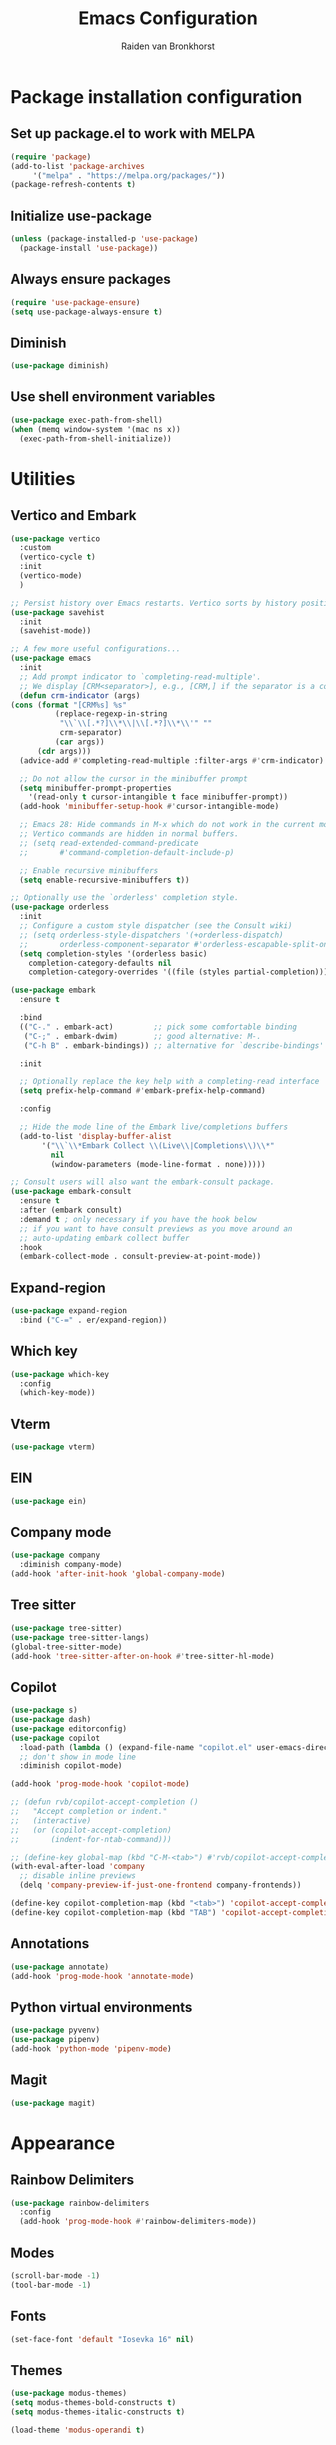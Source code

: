 #+TITLE: Emacs Configuration
#+AUTHOR: Raiden van Bronkhorst
#+OPTIONS: toc:nil

* Package installation configuration
** Set up package.el to work with MELPA
   #+begin_src emacs-lisp
     (require 'package)
     (add-to-list 'package-archives
		  '("melpa" . "https://melpa.org/packages/"))
     (package-refresh-contents t)
   #+end_src

** Initialize use-package
   #+begin_src emacs-lisp
     (unless (package-installed-p 'use-package)
       (package-install 'use-package))
   #+end_src

** Always ensure packages
   #+begin_src emacs-lisp
     (require 'use-package-ensure)
     (setq use-package-always-ensure t)
   #+end_src

** Diminish
   #+begin_src emacs-lisp :results hidden
     (use-package diminish)
   #+end_src

** Use shell environment variables
   #+begin_src emacs-lisp
     (use-package exec-path-from-shell)
     (when (memq window-system '(mac ns x))
       (exec-path-from-shell-initialize))  
   #+end_src

* Utilities
** Vertico and Embark
  #+begin_src emacs-lisp
    (use-package vertico
      :custom
      (vertico-cycle t)
      :init
      (vertico-mode)
      )

    ;; Persist history over Emacs restarts. Vertico sorts by history position.
    (use-package savehist
      :init
      (savehist-mode))

    ;; A few more useful configurations...
    (use-package emacs
      :init
      ;; Add prompt indicator to `completing-read-multiple'.
      ;; We display [CRM<separator>], e.g., [CRM,] if the separator is a comma.
      (defun crm-indicator (args)
	(cons (format "[CRM%s] %s"
		      (replace-regexp-in-string
		       "\\`\\[.*?]\\*\\|\\[.*?]\\*\\'" ""
		       crm-separator)
		      (car args))
	      (cdr args)))
      (advice-add #'completing-read-multiple :filter-args #'crm-indicator)

      ;; Do not allow the cursor in the minibuffer prompt
      (setq minibuffer-prompt-properties
	    '(read-only t cursor-intangible t face minibuffer-prompt))
      (add-hook 'minibuffer-setup-hook #'cursor-intangible-mode)

      ;; Emacs 28: Hide commands in M-x which do not work in the current mode.
      ;; Vertico commands are hidden in normal buffers.
      ;; (setq read-extended-command-predicate
      ;;       #'command-completion-default-include-p)

      ;; Enable recursive minibuffers
      (setq enable-recursive-minibuffers t))

    ;; Optionally use the `orderless' completion style.
    (use-package orderless
      :init
      ;; Configure a custom style dispatcher (see the Consult wiki)
      ;; (setq orderless-style-dispatchers '(+orderless-dispatch)
      ;;       orderless-component-separator #'orderless-escapable-split-on-space)
      (setq completion-styles '(orderless basic)
	    completion-category-defaults nil
	    completion-category-overrides '((file (styles partial-completion)))))

    (use-package embark
      :ensure t

      :bind
      (("C-." . embark-act)         ;; pick some comfortable binding
       ("C-;" . embark-dwim)        ;; good alternative: M-.
       ("C-h B" . embark-bindings)) ;; alternative for `describe-bindings'

      :init

      ;; Optionally replace the key help with a completing-read interface
      (setq prefix-help-command #'embark-prefix-help-command)

      :config

      ;; Hide the mode line of the Embark live/completions buffers
      (add-to-list 'display-buffer-alist
		   '("\\`\\*Embark Collect \\(Live\\|Completions\\)\\*"
		     nil
		     (window-parameters (mode-line-format . none)))))

    ;; Consult users will also want the embark-consult package.
    (use-package embark-consult
      :ensure t
      :after (embark consult)
      :demand t ; only necessary if you have the hook below
      ;; if you want to have consult previews as you move around an
      ;; auto-updating embark collect buffer
      :hook
      (embark-collect-mode . consult-preview-at-point-mode))

  #+end_src
   
** Expand-region
   #+begin_src emacs-lisp
     (use-package expand-region
       :bind ("C-=" . er/expand-region))
   #+end_src
** COMMENT Hungry delete

   #+begin_src emacs-lisp
     (use-package hungry-delete
       :config
       (global-hungry-delete-mode))
   #+end_src
** Which key
   #+begin_src emacs-lisp
     (use-package which-key
       :config
       (which-key-mode))
   #+end_src
** Vterm
   #+begin_src emacs-lisp
     (use-package vterm)
   #+end_src
** EIN
   #+begin_src emacs-lisp
     (use-package ein)
   #+end_src
** Company mode
   #+begin_src emacs-lisp
     (use-package company
       :diminish company-mode)
     (add-hook 'after-init-hook 'global-company-mode)
   #+end_src
** Tree sitter
   #+begin_src emacs-lisp
     (use-package tree-sitter)
     (use-package tree-sitter-langs)
     (global-tree-sitter-mode)
     (add-hook 'tree-sitter-after-on-hook #'tree-sitter-hl-mode)
   #+end_src

** Copilot
   #+begin_src emacs-lisp
     (use-package s)
     (use-package dash)
     (use-package editorconfig)
     (use-package copilot
       :load-path (lambda () (expand-file-name "copilot.el" user-emacs-directory))
       ;; don't show in mode line
       :diminish copilot-mode)

     (add-hook 'prog-mode-hook 'copilot-mode)

     ;; (defun rvb/copilot-accept-completion ()
     ;;   "Accept completion or indent."
     ;;   (interactive)
     ;;   (or (copilot-accept-completion)
     ;;       (indent-for-ntab-command)))

     ;; (define-key global-map (kbd "C-M-<tab>") #'rvb/copilot-accept-completion)
     (with-eval-after-load 'company
       ;; disable inline previews
       (delq 'company-preview-if-just-one-frontend company-frontends))

     (define-key copilot-completion-map (kbd "<tab>") 'copilot-accept-completion)
     (define-key copilot-completion-map (kbd "TAB") 'copilot-accept-completion)

   #+end_src

** Annotations
   #+begin_src emacs-lisp
     (use-package annotate)
     (add-hook 'prog-mode-hook 'annotate-mode)
   #+end_src

** Python virtual environments
   #+begin_src emacs-lisp
     (use-package pyvenv)
     (use-package pipenv)
     (add-hook 'python-mode 'pipenv-mode)
   #+end_src
** Magit
   #+begin_src emacs-lisp
     (use-package magit)
   #+end_src
* Appearance
** Rainbow Delimiters
   #+begin_src emacs-lisp
     (use-package rainbow-delimiters
       :config
       (add-hook 'prog-mode-hook #'rainbow-delimiters-mode))
   #+end_src   
** COMMENT Git gutter
   #+begin_src emacs-lisp
     (use-package git-gutter
       :config
       (global-git-gutter-mode +1)
       )
   #+end_src
    
** Modes
   #+begin_src emacs-lisp
     (scroll-bar-mode -1)
     (tool-bar-mode -1)
   #+end_src

** Fonts
   #+begin_src emacs-lisp :results hidden
     (set-face-font 'default "Iosevka 16" nil)
   #+end_src

** Themes
   #+begin_src emacs-lisp :results hidden
     (use-package modus-themes)
     (setq modus-themes-bold-constructs t)
     (setq modus-themes-italic-constructs t)

     (load-theme 'modus-operandi t)
   #+end_src

** Disable bell
   #+begin_src emacs-lisp
     (setq ring-bell-function 'ignore)
   #+end_src

** Highlighted current line
   #+begin_src emacs-lisp
     ;; let's enable it for all programming major modes
     (add-hook 'prog-mode-hook #'hl-line-mode)
     ;; and for all modes derived from text-mode
     (add-hook 'text-mode-hook #'hl-line-mode)
   #+end_src
** Org indentation
   #+begin_src emacs-lisp
     (setq org-adapt-indentation t)
   #+end_src
** Org bullets
   #+begin_src emacs-lisp
     (use-package org-bullets
       :config
       (add-hook 'org-mode-hook (lambda () (org-bullets-mode 1))))
   #+end_src
** Marginalia
   #+begin_src emacs-lisp
     ;; Enable rich annotations using the Marginalia package
     (use-package marginalia
       ;; Either bind `marginalia-cycle' globally or only in the minibuffer
       :bind (("M-A" . marginalia-cycle)
	      :map minibuffer-local-map
	      ("M-A" . marginalia-cycle))

       ;; The :init configuration is always executed (Not lazy!)
       :init

       ;; Must be in the :init section of use-package such that the mode gets
       ;; enabled right away. Note that this forces loading the package.
       (marginalia-mode))
   #+end_src
** Cursor
   #+begin_src emacs-lisp
     (setq-default cursor-type 'bar) 
   #+end_src

* Settings and Behavior
** Scrolling
   Cursor scrolling behavior
   #+begin_src emacs-lisp
     (setq scroll-margin 10
	   scroll-conservatively 101
	   scroll-up-aggressively 0.01
	   scroll-down-aggressively 0.01
	   scroll-preserve-screen-position t
	   auto-window-vscroll nil)
   #+end_src
   Golden ratio scrolling
   #+begin_src emacs-lisp
     (use-package golden-ratio-scroll-screen
       :init
       (setq golden-ratio-scroll-highlight-flag nil)
       :config
       (global-set-key [remap scroll-down-command] 'golden-ratio-scroll-screen-down)
       (global-set-key [remap scroll-up-command] 'golden-ratio-scroll-screen-up)
       )
   #+end_src
** Auto revert buffers
   #+begin_src emacs-lisp
     (global-auto-revert-mode t)
   #+end_src
   
** Disable backup files
   #+begin_src emacs-lisp
     (setq make-backup-files nil)
   #+end_src

** Follow symlinks
   #+begin_src emacs-lisp
     (setq vc-follow-symlinks t)
   #+end_src

** Default Window splitting
   #+begin_src emacs-lisp
     (setq split-width-threshold 1 )
   #+end_src
** COMMENT Dim unfocused buffers
   #+begin_src emacs-lisp
     (use-package auto-dim-other-buffers)
     (add-hook 'after-init-hook (lambda ()
				  (when (fboundp 'auto-dim-other-buffers-mode)
				    (auto-dim-other-buffers-mode t))))
   #+end_src
** Search

   Change search functionality in Emacs to show the number of matches,
   and the current index of the selected match. Also treat spaces in
   searches as non-greedy wildcards.

   #+begin_src emacs-lisp
     ;; Add lazy count to isearch
     (setq isearch-lazy-count t)
     (setq lazy-count-prefix-format "(%s/%s) ")
     (setq lazy-count-suffix-format nil)

     ;; Treat space as non-greedy wildcard in normal isearch
     (setq search-whitespace-regexp ".*?")
   #+end_src

** Python
    #+begin_src emacs-lisp
      (setq python-shell-completion-native-enable nil)
    #+end_src
** Project switching
   #+begin_src emacs-lisp
     (setq project-switch-commands
	   '((project-find-file "Find file" nil)
	     (project-find-dir "Find directory" nil)
	     (magit-project-status "Magit" 109)
	     (project-execute-extended-command "Execute Extended Command" 101)
	     ))
   #+end_src






